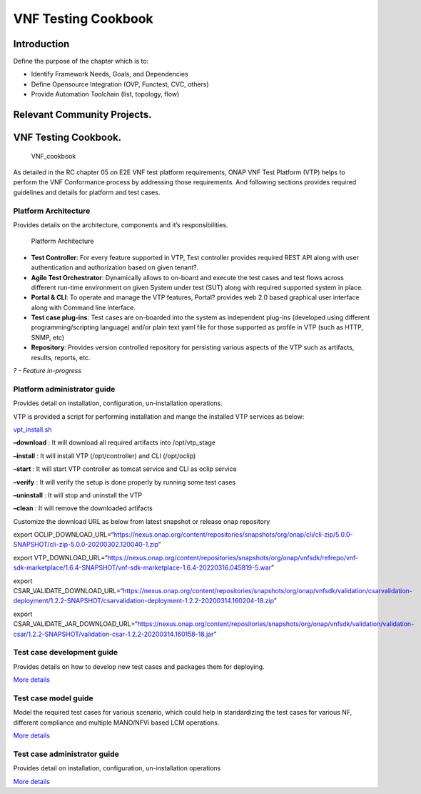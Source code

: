 VNF Testing Cookbook
====================

Introduction
------------

Define the purpose of the chapter which is to:

-  Identify Framework Needs, Goals, and Dependencies
-  Define Opensource Integration (OVP, Functest, CVC, others)
-  Provide Automation Toolchain (list, topology, flow)

Relevant Community Projects.
----------------------------

VNF Testing Cookbook.
---------------------

.. figure:: ../figures/rc1_cookbook_vnf.png
   :alt: VNF_cookbook

   VNF_cookbook

As detailed in the RC chapter 05 on E2E VNF test platform requirements,
ONAP VNF Test Platform (VTP) helps to perform the VNF Conformance
process by addressing those requirements. And following sections
provides required guidelines and details for platform and test cases.

Platform Architecture
~~~~~~~~~~~~~~~~~~~~~

Provides details on the architecture, components and it’s
responsibilities.

.. figure:: media/f3b0c214bc58c44406fd5b801d3dfc88.png
   :alt: Platform Architecture

   Platform Architecture

-  **Test Controller**: For every feature supported in VTP, Test
   controller provides required REST API along with user authentication
   and authorization based on given tenant?.

-  **Agile Test Orchestrator**: Dynamically allows to on-board and
   execute the test cases and test flows across different run-time
   environment on given System under test (SUT) along with required
   supported system in place.

-  **Portal & CLI**: To operate and manage the VTP features, Portal?
   provides web 2.0 based graphical user interface along with Command
   line interface.

-  **Test case plug-ins**: Test cases are on-boarded into the system as
   independent plug-ins (developed using different programming/scripting
   language) and/or plain text yaml file for those supported as profile
   in VTP (such as HTTP, SNMP, etc)

-  **Repository**: Provides version controlled repository for persisting
   various aspects of the VTP such as artifacts, results, reports, etc.

*? - Feature in-progress*

Platform administrator guide
~~~~~~~~~~~~~~~~~~~~~~~~~~~~

Provides detail on installation, configuration, un-installation
operations.

VTP is provided a script for performing installation and mange the
installed VTP services as below:

`vpt_install.sh <https://github.com/onap/vnfsdk-refrepo/blob/master/vnfmarket-be/deployment/install/vtp_install.sh>`__

**–download** : It will download all required artifacts into
/opt/vtp_stage

**–install** : It will install VTP (/opt/controller) and CLI
(/opt/oclip)

**–start** : It will start VTP controller as tomcat service and CLI as
oclip service

**–verify** : It will verify the setup is done properly by running some
test cases

**–uninstall** : It will stop and uninstall the VTP

**–clean** : It will remove the downloaded artifacts

Customize the download URL as below from latest snapshot or release onap
repository

export
OCLIP_DOWNLOAD_URL=“https://nexus.onap.org/content/repositories/snapshots/org/onap/cli/cli-zip/5.0.0-SNAPSHOT/cli-zip-5.0.0-20200302.120040-1.zip”

export
VTP_DOWNLOAD_URL=“https://nexus.onap.org/content/repositories/snapshots/org/onap/vnfsdk/refrepo/vnf-sdk-marketplace/1.6.4-SNAPSHOT/vnf-sdk-marketplace-1.6.4-20220316.045819-5.war”

export
CSAR_VALIDATE_DOWNLOAD_URL=“https://nexus.onap.org/content/repositories/snapshots/org/onap/vnfsdk/validation/csarvalidation-deployment/1.2.2-SNAPSHOT/csarvalidation-deployment-1.2.2-20200314.160204-18.zip”

export
CSAR_VALIDATE_JAR_DOWNLOAD_URL=“https://nexus.onap.org/content/repositories/snapshots/org/onap/vnfsdk/validation/validation-csar/1.2.2-SNAPSHOT/validation-csar-1.2.2-20200314.160158-18.jar”

Test case development guide
~~~~~~~~~~~~~~~~~~~~~~~~~~~

Provides details on how to develop new test cases and packages them for
deploying.

`More
details <https://wiki.onap.org/pages/viewpage.action?pageId=43386304>`__

Test case model guide
~~~~~~~~~~~~~~~~~~~~~

Model the required test cases for various scenario, which could help in
standardizing the test cases for various NF, different compliance and
multiple MANO/NFVi based LCM operations.

`More
details <https://wiki.onap.org/pages/viewpage.action?pageId=43386304>`__

Test case administrator guide
~~~~~~~~~~~~~~~~~~~~~~~~~~~~~

Provides detail on installation, configuration, un-installation
operations

`More
details <https://wiki.onap.org/pages/viewpage.action?pageId=43386304>`__
